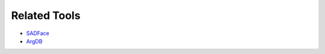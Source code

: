 Related Tools
=============
- `SADFace <https://github.com/Open-Argumentation/SADFace>`_
- `ArgDB <https://github.com/Open-Argumentation/ArgDB>`_